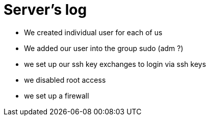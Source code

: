 = Server's log

- We created individual user for each of us
- We added our user into the group sudo (adm ?)
- we set up our ssh key exchanges to login via ssh keys
- we disabled root access
- we set up a firewall

